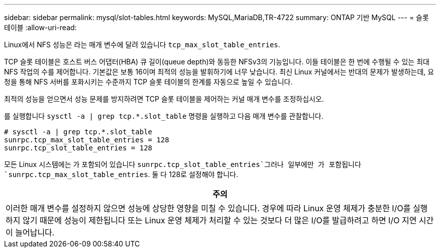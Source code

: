 ---
sidebar: sidebar 
permalink: mysql/slot-tables.html 
keywords: MySQL,MariaDB,TR-4722 
summary: ONTAP 기반 MySQL 
---
= 슬롯 테이블
:allow-uri-read: 


[role="lead"]
Linux에서 NFS 성능은 라는 매개 변수에 달려 있습니다 `tcp_max_slot_table_entries`.

TCP 슬롯 테이블은 호스트 버스 어댑터(HBA) 큐 길이(queue depth)와 동등한 NFSv3의 기능입니다. 이들 테이블은 한 번에 수행될 수 있는 최대 NFS 작업의 수를 제어합니다. 기본값은 보통 16이며 최적의 성능을 발휘하기에 너무 낮습니다. 최신 Linux 커널에서는 반대의 문제가 발생하는데, 요청을 통해 NFS 서버를 포화시키는 수준까지 TCP 슬롯 테이블의 한계를 자동으로 높일 수 있습니다.

최적의 성능을 얻으면서 성능 문제를 방지하려면 TCP 슬롯 테이블을 제어하는 커널 매개 변수를 조정하십시오.

를 실행합니다 `sysctl -a | grep tcp.*.slot_table` 명령을 실행하고 다음 매개 변수를 관찰합니다.

....
# sysctl -a | grep tcp.*.slot_table
sunrpc.tcp_max_slot_table_entries = 128
sunrpc.tcp_slot_table_entries = 128
....
모든 Linux 시스템에는 가 포함되어 있습니다 `sunrpc.tcp_slot_table_entries`그러나 일부에만 가 포함됩니다 `sunrpc.tcp_max_slot_table_entries`. 둘 다 128로 설정해야 합니다.

|===
| 주의 


| 이러한 매개 변수를 설정하지 않으면 성능에 상당한 영향을 미칠 수 있습니다. 경우에 따라 Linux 운영 체제가 충분한 I/O를 실행하지 않기 때문에 성능이 제한됩니다 또는 Linux 운영 체제가 처리할 수 있는 것보다 더 많은 I/O를 발급하려고 하면 I/O 지연 시간이 늘어납니다. 
|===
